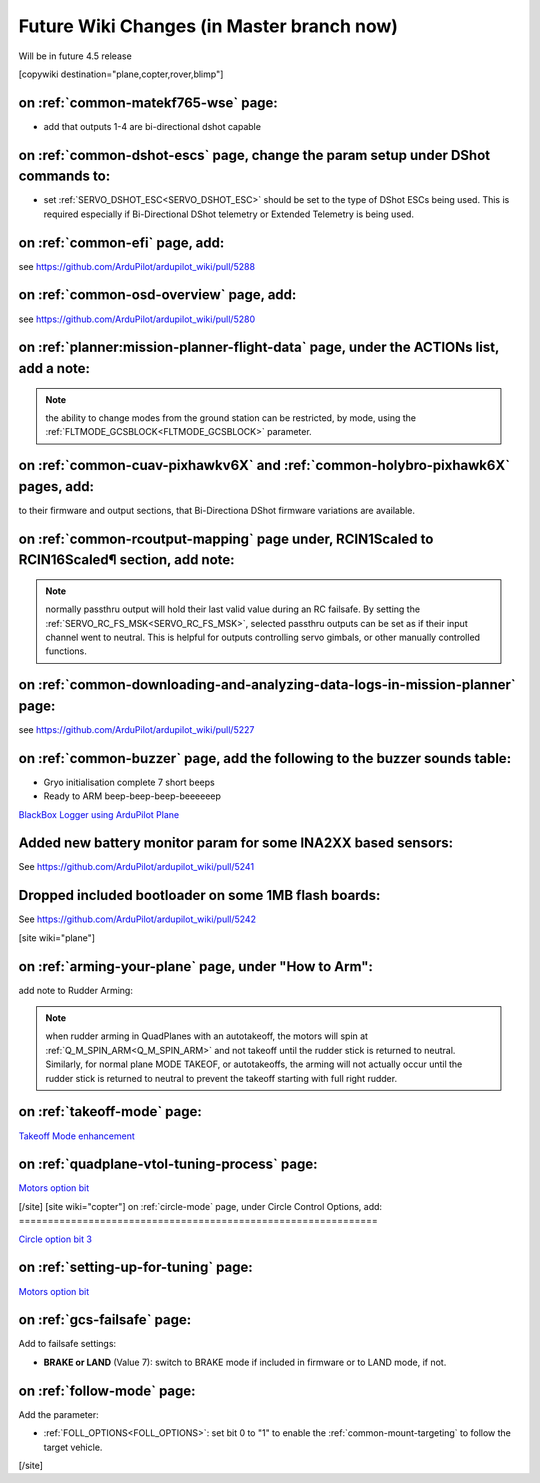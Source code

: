 .. _common-future-wiki-changes:

==========================================
Future Wiki Changes (in Master branch now)
==========================================
Will be in future 4.5 release

[copywiki destination="plane,copter,rover,blimp"]

on :ref:`common-matekf765-wse` page:
====================================

- add that outputs 1-4 are bi-directional dshot capable

on :ref:`common-dshot-escs` page, change the param setup under DShot commands to:
=================================================================================

- set :ref:`SERVO_DSHOT_ESC<SERVO_DSHOT_ESC>` should be set to the type of DShot ESCs being used. This is required especially if Bi-Directional DShot telemetry or Extended Telemetry is being used.

on :ref:`common-efi` page, add:
===============================

see https://github.com/ArduPilot/ardupilot_wiki/pull/5288

on :ref:`common-osd-overview` page, add:
=========================================

see https://github.com/ArduPilot/ardupilot_wiki/pull/5280

on :ref:`planner:mission-planner-flight-data` page, under the ACTIONs list, add a note:
=======================================================================================

.. note:: the ability to change modes from the ground station can be restricted, by mode, using the :ref:`FLTMODE_GCSBLOCK<FLTMODE_GCSBLOCK>` parameter.

on :ref:`common-cuav-pixhawkv6X` and :ref:`common-holybro-pixhawk6X` pages, add:
================================================================================

to their firmware and output sections, that Bi-Directiona DShot firmware variations are available.

on :ref:`common-rcoutput-mapping` page under, RCIN1Scaled to RCIN16Scaled¶ section, add note:
=============================================================================================

.. note:: normally passthru output will hold their last valid value during an RC failsafe. By setting the :ref:`SERVO_RC_FS_MSK<SERVO_RC_FS_MSK>`, selected passthru outputs can be set as if their input channel went to neutral. This is helpful for outputs controlling servo gimbals, or other manually controlled functions.

on :ref:`common-downloading-and-analyzing-data-logs-in-mission-planner` page:
=============================================================================

see https://github.com/ArduPilot/ardupilot_wiki/pull/5227

on :ref:`common-buzzer` page, add the following to the buzzer sounds table:
===========================================================================

- Gryo initialisation complete    7 short beeps
- Ready to ARM          beep-beep-beep-beeeeeep

`BlackBox Logger using ArduPilot Plane <https://github.com/ArduPilot/ardupilot_wiki/pull/5227>`__

Added new battery monitor param for some INA2XX based sensors:
==============================================================

See https://github.com/ArduPilot/ardupilot_wiki/pull/5241

Dropped included bootloader on some 1MB flash boards:
=====================================================

See https://github.com/ArduPilot/ardupilot_wiki/pull/5242

[site wiki="plane"]

on :ref:`arming-your-plane` page, under "How to Arm":
=====================================================

add note to Rudder Arming:

.. note:: when rudder arming in QuadPlanes with an autotakeoff, the motors will spin at :ref:`Q_M_SPIN_ARM<Q_M_SPIN_ARM>` and not takeoff until the rudder stick is returned to neutral. Similarly, for normal plane MODE TAKEOF, or autotakeoffs, the arming will not actually occur until the rudder stick is returned to neutral to prevent the takeoff starting with full right rudder.

on :ref:`takeoff-mode` page:
============================

`Takeoff Mode enhancement <https://github.com/ArduPilot/ardupilot_wiki/pull/5173>`__

on :ref:`quadplane-vtol-tuning-process` page:
=============================================

`Motors option bit <https://github.com/ArduPilot/ardupilot_wiki/pull/5218>`__

[/site]
[site wiki="copter"]
on :ref:`circle-mode` page, under Circle Control Options, add:
==============================================================

`Circle option bit 3 <https://github.com/ArduPilot/ardupilot_wiki/pull/5248>`__

on :ref:`setting-up-for-tuning` page:
=====================================

`Motors option bit <https://github.com/ArduPilot/ardupilot_wiki/pull/5218>`__

on :ref:`gcs-failsafe` page:
============================

Add to failsafe settings:

- **BRAKE or LAND** (Value 7): switch to BRAKE mode if included in firmware or to LAND mode, if not.

on :ref:`follow-mode` page:
===========================

Add the parameter:

- :ref:`FOLL_OPTIONS<FOLL_OPTIONS>`: set bit 0 to "1" to enable the :ref:`common-mount-targeting` to follow the target vehicle.


[/site]
